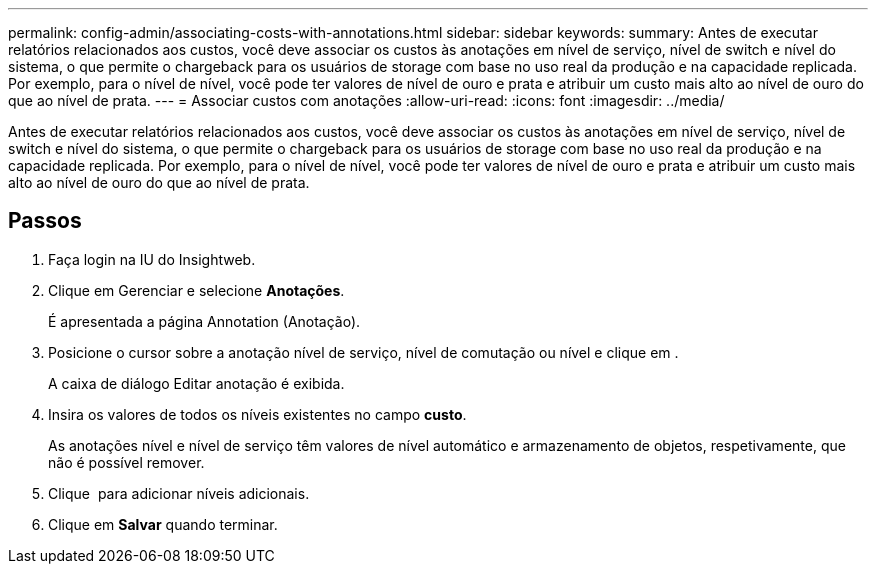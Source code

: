 ---
permalink: config-admin/associating-costs-with-annotations.html 
sidebar: sidebar 
keywords:  
summary: Antes de executar relatórios relacionados aos custos, você deve associar os custos às anotações em nível de serviço, nível de switch e nível do sistema, o que permite o chargeback para os usuários de storage com base no uso real da produção e na capacidade replicada. Por exemplo, para o nível de nível, você pode ter valores de nível de ouro e prata e atribuir um custo mais alto ao nível de ouro do que ao nível de prata. 
---
= Associar custos com anotações
:allow-uri-read: 
:icons: font
:imagesdir: ../media/


[role="lead"]
Antes de executar relatórios relacionados aos custos, você deve associar os custos às anotações em nível de serviço, nível de switch e nível do sistema, o que permite o chargeback para os usuários de storage com base no uso real da produção e na capacidade replicada. Por exemplo, para o nível de nível, você pode ter valores de nível de ouro e prata e atribuir um custo mais alto ao nível de ouro do que ao nível de prata.



== Passos

. Faça login na IU do Insightweb.
. Clique em Gerenciar e selecione *Anotações*.
+
É apresentada a página Annotation (Anotação).

. Posicione o cursor sobre a anotação nível de serviço, nível de comutação ou nível e clique image:../media/edit-annotation-icon.gif[""]em .
+
A caixa de diálogo Editar anotação é exibida.

. Insira os valores de todos os níveis existentes no campo *custo*.
+
As anotações nível e nível de serviço têm valores de nível automático e armazenamento de objetos, respetivamente, que não é possível remover.

. Clique image:../media/edit-annotation-add-icon.gif[""] para adicionar níveis adicionais.
. Clique em *Salvar* quando terminar.

